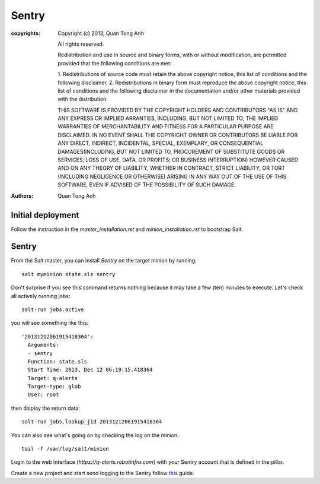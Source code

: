 Sentry
======

:copyrights: Copyright (c) 2013, Quan Tong Anh

             All rights reserved.

             Redistribution and use in source and binary forms, with or without
             modification, are permitted provided that the following conditions
             are met:

             1. Redistributions of source code must retain the above copyright
             notice, this list of conditions and the following disclaimer.
             2. Redistributions in binary form must reproduce the above
             copyright notice, this list of conditions and the following
             disclaimer in the documentation and/or other materials provided
             with the distribution.

             THIS SOFTWARE IS PROVIDED BY THE COPYRIGHT HOLDERS AND CONTRIBUTORS
             "AS IS" AND ANY EXPRESS OR IMPLIED ARRANTIES, INCLUDING, BUT NOT
             LIMITED TO, THE IMPLIED WARRANTIES OF MERCHANTABILITY AND FITNESS
             FOR A PARTICULAR PURPOSE ARE DISCLAIMED. IN NO EVENT SHALL THE
             COPYRIGHT OWNER OR CONTRIBUTORS BE LIABLE FOR ANY DIRECT, INDIRECT,
             INCIDENTAL, SPECIAL, EXEMPLARY, OR CONSEQUENTIAL DAMAGES(INCLUDING,
             BUT NOT LIMITED TO, PROCUREMENT OF SUBSTITUTE GOODS OR SERVICES;
             LOSS OF USE, DATA, OR PROFITS; OR BUSINESS INTERRUPTION) HOWEVER
             CAUSED AND ON ANY THEORY OF LIABILITY, WHETHER IN CONTRACT, STRICT
             LIABILITY, OR TORT (INCLUDING NEGLIGENCE OR OTHERWISE) ARISING IN
             ANY WAY OUT OF THE USE OF THIS SOFTWARE, EVEN IF ADVISED OF THE
             POSSIBILITY OF SUCH DAMAGE.
:authors: - Quan Tong Anh

Initial deployment
------------------

Follow the instruction in the `master_installation.rst` and
`minion_installation.rst` to bootstrap Salt.

Sentry
------

From the Salt master, you can install `Sentry` on the target minion by
running::

  salt myminion state.sls sentry

Don't surprise if you see this command returns nothing because it may take a
few (ten) minutes to execute. Let's check all actively running jobs::

  salt-run jobs.active

you will see something like this::

  '20131212061915418364':
    Arguments:
    - sentry
    Function: state.sls
    Start Time: 2013, Dec 12 06:19:15.418364
    Target: q-alerts
    Target-type: glob
    User: root

then display the return data::
  
  salt-run jobs.lookup_jid 20131212061915418364

You can also see what's going on by checking the log on the minion::

  tail -f /var/log/salt/minion

Login to the web interface (`https://q-alerts.robotinfra.com`) with your Sentry account that is defined in the pillar.

Create a new project and start send logging to the Sentry follow `this <http://sentry.readthedocs.org/en/latest/client/index.html>`_ guide.
